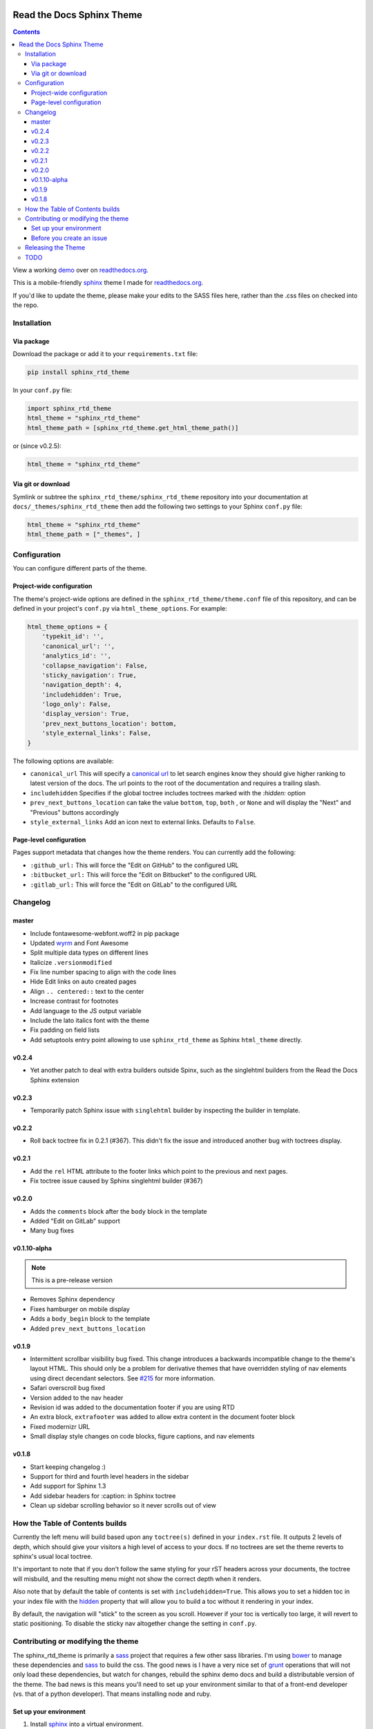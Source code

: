 .. _readthedocs.org: http://www.readthedocs.org
.. _bower: http://www.bower.io
.. _sphinx: http://www.sphinx-doc.org
.. _compass: http://www.compass-style.org
.. _sass: http://www.sass-lang.com
.. _wyrm: http://www.github.com/snide/wyrm/
.. _grunt: http://www.gruntjs.com
.. _node: http://www.nodejs.com
.. _demo: http://docs.readthedocs.org
.. _hidden: http://sphinx-doc.org/markup/toctree.html

.. image:: https://img.shields.io/pypi/v/sphinx_rtd_theme.svg
   :target: https://pypi.python.org/pypi/sphinx_rtd_theme
.. image:: https://travis-ci.org/rtfd/sphinx_rtd_theme.svg?branch=master
   :target: https://travis-ci.org/rtfd/sphinx_rtd_theme
.. image:: https://img.shields.io/pypi/l/sphinx_rtd_theme.svg
   :target: https://pypi.python.org/pypi/sphinx_rtd_theme/
   :alt: license

**************************
Read the Docs Sphinx Theme
**************************

.. contents:: 

View a working demo_ over on readthedocs.org_.

This is a mobile-friendly sphinx_ theme I made for readthedocs.org_.

If you'd like to update the theme,
please make your edits to the SASS files here,
rather than the .css files on checked into the repo.

.. image:: demo_docs/source/static/screen_mobile.png
    :width: 100%

Installation
============

Via package
-----------

Download the package or add it to your ``requirements.txt`` file:

.. code:: bash

    pip install sphinx_rtd_theme

In your ``conf.py`` file:

.. code:: python

    import sphinx_rtd_theme
    html_theme = "sphinx_rtd_theme"
    html_theme_path = [sphinx_rtd_theme.get_html_theme_path()]

or (since v0.2.5):

.. code:: python

    html_theme = "sphinx_rtd_theme"

Via git or download
-------------------

Symlink or subtree the ``sphinx_rtd_theme/sphinx_rtd_theme`` repository into your documentation at
``docs/_themes/sphinx_rtd_theme`` then add the following two settings to your Sphinx
``conf.py`` file:

.. code:: python

    html_theme = "sphinx_rtd_theme"
    html_theme_path = ["_themes", ]

Configuration
=============

You can configure different parts of the theme.

Project-wide configuration
--------------------------

The theme's project-wide options are defined in the ``sphinx_rtd_theme/theme.conf``
file of this repository, and can be defined in your project's ``conf.py`` via
``html_theme_options``. For example:

.. code:: python

    html_theme_options = {
        'typekit_id': '',
        'canonical_url': '',
        'analytics_id': '',
        'collapse_navigation': False,
        'sticky_navigation': True,
        'navigation_depth': 4,
        'includehidden': True,
        'logo_only': False,
        'display_version': True,
        'prev_next_buttons_location': bottom,
        'style_external_links': False,
    }

The following options are available:

* ``canonical_url`` This will specify a `canonical url <https://en.wikipedia.org/wiki/Canonical_link_element>`__
  to let search engines know they should give higher ranking to latest version of the docs.
  The url points to the root of the documentation and requires a trailing slash.
* ``includehidden`` Specifies if the global toctree includes toctrees marked with the `:hidden:` option
* ``prev_next_buttons_location`` can take the value ``bottom``, ``top``, ``both`` , or ``None``
  and will display the "Next" and "Previous" buttons accordingly
* ``style_external_links`` Add an icon next to external links. Defaults to ``False``.

Page-level configuration
------------------------

Pages support metadata that changes how the theme renders.
You can currently add the following:

* ``:github_url:`` This will force the "Edit on GitHub" to the configured URL
* ``:bitbucket_url:`` This will force the "Edit on Bitbucket" to the configured URL
* ``:gitlab_url:`` This will force the "Edit on GitLab" to the configured URL

Changelog
=========

master
------

* Include fontawesome-webfont.woff2 in pip package
* Updated wyrm_ and Font Awesome
* Split multiple data types on different lines
* Italicize ``.versionmodified``
* Fix line number spacing to align with the code lines
* Hide Edit links on auto created pages
* Align ``.. centered::`` text to the center
* Increase contrast for footnotes
* Add language to the JS output variable
* Include the lato italics font with the theme
* Fix padding on field lists
* Add setuptools entry point allowing to use ``sphinx_rtd_theme`` as
  Sphinx ``html_theme`` directly.

v0.2.4
------

* Yet another patch to deal with extra builders outside Spinx, such as the
  singlehtml builders from the Read the Docs Sphinx extension

v0.2.3
------

* Temporarily patch Sphinx issue with ``singlehtml`` builder by inspecting the
  builder in template.

v0.2.2
------

* Roll back toctree fix in 0.2.1 (#367). This didn't fix the issue and
  introduced another bug with toctrees display.

v0.2.1
------

* Add the ``rel`` HTML attribute to the footer links which point to
  the previous and next pages.
* Fix toctree issue caused by Sphinx singlehtml builder (#367)

v0.2.0
------

* Adds the ``comments`` block after the ``body`` block in the template
* Added "Edit on GitLab" support
* Many bug fixes

v0.1.10-alpha
-------------

.. note:: This is a pre-release version

* Removes Sphinx dependency
* Fixes hamburger on mobile display
* Adds a ``body_begin`` block to the template
* Added ``prev_next_buttons_location``

v0.1.9
------

* Intermittent scrollbar visibility bug fixed. This change introduces a
  backwards incompatible change to the theme's layout HTML. This should only be
  a problem for derivative themes that have overridden styling of nav elements
  using direct decendant selectors. See `#215`_ for more information.
* Safari overscroll bug fixed
* Version added to the nav header
* Revision id was added to the documentation footer if you are using RTD
* An extra block, ``extrafooter`` was added to allow extra content in the
  document footer block
* Fixed modernizr URL
* Small display style changes on code blocks, figure captions, and nav elements

.. _#215: https://github.com/rtfd/sphinx_rtd_theme/pull/215

v0.1.8
------

* Start keeping changelog :)
* Support for third and fourth level headers in the sidebar
* Add support for Sphinx 1.3
* Add sidebar headers for :caption: in Sphinx toctree
* Clean up sidebar scrolling behavior so it never scrolls out of view

How the Table of Contents builds
================================

Currently the left menu will build based upon any ``toctree(s)`` defined in your ``index.rst`` file.
It outputs 2 levels of depth, which should give your visitors a high level of access to your
docs. If no toctrees are set the theme reverts to sphinx's usual local toctree.

It's important to note that if you don't follow the same styling for your rST headers across
your documents, the toctree will misbuild, and the resulting menu might not show the correct
depth when it renders.

Also note that by default the table of contents is set with ``includehidden=True``. This allows you
to set a hidden toc in your index file with the hidden_ property that will allow you
to build a toc without it rendering in your index.

By default, the navigation will "stick" to the screen as you scroll. However if your toc
is vertically too large, it will revert to static positioning. To disable the sticky nav
altogether change the setting in ``conf.py``.

Contributing or modifying the theme
===================================

The sphinx_rtd_theme is primarily a sass_ project that requires a few other sass libraries. I'm
using bower_ to manage these dependencies and sass_ to build the css. The good news is
I have a very nice set of grunt_ operations that will not only load these dependencies, but watch
for changes, rebuild the sphinx demo docs and build a distributable version of the theme.
The bad news is this means you'll need to set up your environment similar to that
of a front-end developer (vs. that of a python developer). That means installing node and ruby.

Set up your environment
-----------------------

#. Install sphinx_ into a virtual environment.

   .. code:: bash
   
       pip install sphinx sphinxcontrib-httpdomain

#. Install sass.

   .. code:: bash

       gem install sass

#. Install node, bower, grunt, and theme dependencies.

   .. code:: bash

       # Install node
       brew install node

       # Install bower and grunt
       npm install -g bower grunt-cli

       # Now that everything is installed, let's install the theme dependencies.
       npm install

Now that our environment is set up, make sure you're in your virtual environment, go to
this repository in your terminal and run grunt:

.. code::

    grunt

This default task will do the following **very cool things that make it worth the trouble**:

#. Install and update any bower dependencies.
#. Run sphinx and build new docs.
#. Watch for changes to the sass files and build css from the changes.
#. Rebuild the sphinx docs anytime it notices a change to ``.rst``, ``.html``, ``.js``
   or ``.css`` files.

Before you create an issue
--------------------------

I don't have a lot of time to maintain this project due to other responsibilities.
I know there are a lot of Python engineers out there that can't code sass / css and
are unable to submit pull requests. That said, submitting random style bugs without
at least providing sample documentation that replicates your problem is a good
way for me to ignore your request. RST unfortunately can spit out a lot of things
in a lot of ways. I don't have time to research your problem for you, but I do
have time to fix the actual styling issue if you can replicate the problem for me.

Releasing the Theme
===================

When you release a new version,
you should do the following:

#. Bump the version in ``sphinx_rtd_theme/__init__.py`` – we try to follow `semver <http://semver.org/>`_, so be careful with breaking changes.
#. Run a ``grunt build`` to rebuild all the theme assets.
#. Commit that change.
#. Tag the release in git: ``git tag $NEW_VERSION``.
#. Push the tag to GitHub: ``git push --tags origin``.
#. Upload the package to PyPI: ``python setup.py sdist bdist_wheel upload``.
#. In the ``readthedocs.org`` repo, edit the ``bower.json`` file to point at the correct version (``sphinx-rtd-theme": "https://github.com/rtfd/sphinx-rtd-theme.git#$NEW_VERSION"``).
#. In the ``readthedocs.org`` repo, run ``gulp build`` to update the distributed theme files.

TODO
====

* Separate some sass variables at the theme level so you can overwrite some basic colors.
